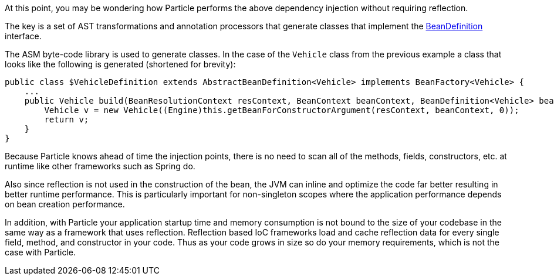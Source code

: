 At this point, you may be wondering how Particle performs the above dependency injection without requiring reflection.

The key is a set of AST transformations and annotation processors that generate classes that implement the link:{api}/org/particleframework/inject/BeanDefinition.html[BeanDefinition] interface.

The ASM byte-code library is used to generate classes. In the case of the `Vehicle` class from the previous example a class that looks like the following is generated (shortened for brevity):

[source,groovy]
----
public class $VehicleDefinition extends AbstractBeanDefinition<Vehicle> implements BeanFactory<Vehicle> {
    ...
    public Vehicle build(BeanResolutionContext resContext, BeanContext beanContext, BeanDefinition<Vehicle> bean) {
        Vehicle v = new Vehicle((Engine)this.getBeanForConstructorArgument(resContext, beanContext, 0));
        return v;
    }
}
----

Because Particle knows ahead of time the injection points, there is no need to scan all of the methods, fields, constructors, etc. at runtime like other frameworks such as Spring do.

Also since reflection is not used in the construction of the bean, the JVM can inline and optimize the code far better resulting in better runtime performance. This is particularly important for non-singleton scopes where the application performance depends on bean creation performance.

In addition, with Particle your application startup time and memory consumption is not bound to the size of your codebase in the same way as a framework that uses reflection. Reflection based IoC frameworks load and cache reflection data for every single field, method, and constructor in your code. Thus as your code grows in size so do your memory requirements, which is not the case with Particle.